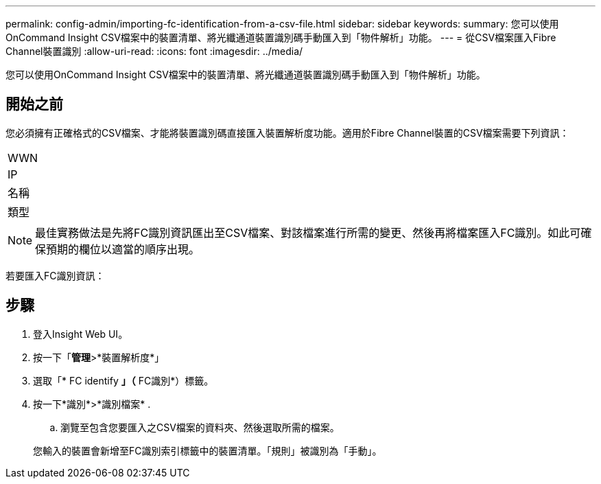 ---
permalink: config-admin/importing-fc-identification-from-a-csv-file.html 
sidebar: sidebar 
keywords:  
summary: 您可以使用OnCommand Insight CSV檔案中的裝置清單、將光纖通道裝置識別碼手動匯入到「物件解析」功能。 
---
= 從CSV檔案匯入Fibre Channel裝置識別
:allow-uri-read: 
:icons: font
:imagesdir: ../media/


[role="lead"]
您可以使用OnCommand Insight CSV檔案中的裝置清單、將光纖通道裝置識別碼手動匯入到「物件解析」功能。



== 開始之前

您必須擁有正確格式的CSV檔案、才能將裝置識別碼直接匯入裝置解析度功能。適用於Fibre Channel裝置的CSV檔案需要下列資訊：

|===


 a| 
WWN



 a| 
IP



 a| 
名稱



 a| 
類型

|===
[NOTE]
====
最佳實務做法是先將FC識別資訊匯出至CSV檔案、對該檔案進行所需的變更、然後再將檔案匯入FC識別。如此可確保預期的欄位以適當的順序出現。

====
若要匯入FC識別資訊：



== 步驟

. 登入Insight Web UI。
. 按一下「*管理*>*裝置解析度*」
. 選取「* FC identify *」（* FC識別*）標籤。
. 按一下*識別*>*識別檔案*
. 
+
.. 瀏覽至包含您要匯入之CSV檔案的資料夾、然後選取所需的檔案。


+
您輸入的裝置會新增至FC識別索引標籤中的裝置清單。「規則」被識別為「手動」。


